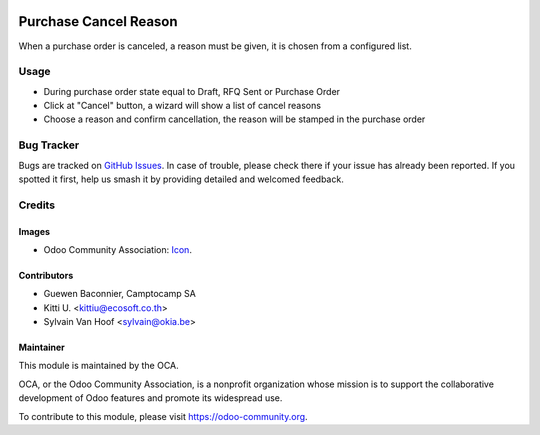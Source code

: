 .. image:: https://img.shields.io/badge/licence-AGPL--3-blue.svg
   :target: http://www.gnu.org/licenses/agpl-3.0-standalone.html
   :alt: License: AGPL-3

======================
Purchase Cancel Reason
======================

When a purchase order is canceled, a reason must be given,
it is chosen from a configured list.

Usage
=====

* During purchase order state equal to Draft, RFQ Sent or Purchase Order
* Click at "Cancel" button, a wizard will show a list of cancel reasons
* Choose a reason and confirm cancellation, the reason will be stamped in the purchase order

.. image:: https://odoo-community.org/website/image/ir.attachment/5784_f2813bd/datas
   :alt: Try me on Runbot
   :target: https://runbot.odoo-community.org/runbot/142/10.0

Bug Tracker
===========

Bugs are tracked on `GitHub Issues
<https://github.com/OCA/purchase-workflow/issues>`_. In case of trouble, please
check there if your issue has already been reported. If you spotted it first,
help us smash it by providing detailed and welcomed feedback.

Credits
=======

Images
------

* Odoo Community Association: `Icon <https://github.com/OCA/maintainer-tools/blob/master/template/module/static/description/icon.svg>`_.

Contributors
------------

* Guewen Baconnier, Camptocamp SA
* Kitti U. <kittiu@ecosoft.co.th>
* Sylvain Van Hoof <sylvain@okia.be>

Maintainer
----------

.. image:: https://odoo-community.org/logo.png
   :alt: Odoo Community Association
   :target: https://odoo-community.org

This module is maintained by the OCA.

OCA, or the Odoo Community Association, is a nonprofit organization whose
mission is to support the collaborative development of Odoo features and
promote its widespread use.

To contribute to this module, please visit https://odoo-community.org.
